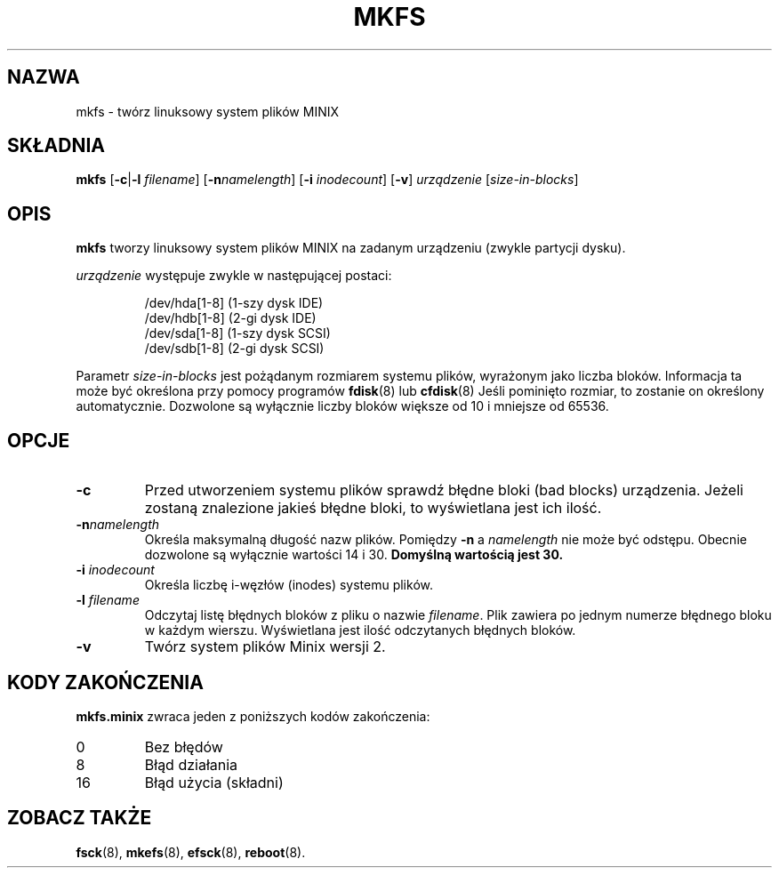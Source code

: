.\" {PTM/WK/1999-XII}
.\" Copyright 1992, 1993, 1994 Rickard E. Faith (faith@cs.unc.edu)
.\" May be freely distributed.
.\" " for emacs hilit19 mode
.TH MKFS 8 "2 lipca 1996" "Util-linux 2.6" "Podręcznik Administratora Linuksa"
.SH NAZWA
mkfs \- twórz linuksowy system plików MINIX
.SH SKŁADNIA
.B mkfs
.RB [ \-c | \-l
.IR filename ]
.RB [ \-n \fInamelength\fP]
.RB [ \-i
.IR inodecount ]
.RB [ \-v ]
.I urządzenie
.RI [ size-in-blocks ]
.SH OPIS
.B mkfs
tworzy linuksowy system plików MINIX na zadanym urządzeniu (zwykle partycji
dysku).

.I urządzenie
występuje zwykle w następującej postaci:

.nf
.RS
/dev/hda[1-8] (1-szy dysk IDE)
/dev/hdb[1-8] (2-gi dysk IDE)
/dev/sda[1-8] (1-szy dysk SCSI)
/dev/sdb[1-8] (2-gi dysk SCSI)
.RE
.fi

Parametr
.I size-in-blocks
jest pożądanym rozmiarem systemu plików, wyrażonym jako liczba bloków.
Informacja ta może być określona przy pomocy programów
.BR fdisk (8)
lub
.BR cfdisk (8)
Jeśli pominięto rozmiar, to zostanie on określony automatycznie. Dozwolone są
wyłącznie liczby bloków większe od 10 i mniejsze od 65536.
.SH OPCJE
.TP
.B \-c
Przed utworzeniem systemu plików sprawdź błędne bloki (bad blocks) urządzenia.
Jeżeli zostaną znalezione jakieś błędne bloki, to wyświetlana jest ich ilość.
.TP
.BI \-n namelength
Określa maksymalną długość nazw plików. Pomiędzy 
.B \-n
a
.I namelength
nie może być odstępu. Obecnie dozwolone są wyłącznie wartości 14 i  30.
.B Domyślną wartością jest 30.
.TP
.BI \-i " inodecount"
Określa liczbę i-węzłów (inodes) systemu plików.
.TP
.BI \-l " filename"
Odczytaj listę błędnych bloków z pliku o nazwie
.IR filename .
Plik zawiera po jednym numerze błędnego bloku w każdym wierszu. Wyświetlana
jest ilość odczytanych błędnych bloków.
.TP
.B \-v
Twórz system plików Minix wersji 2.
.SH "KODY ZAKOŃCZENIA"
.B mkfs.minix
zwraca jeden z poniższych kodów zakończenia:
.IP 0
Bez błędów
.IP 8
Błąd działania
.IP 16
Błąd użycia (składni)
.SH "ZOBACZ TAKŻE"
.BR fsck (8),
.BR mkefs (8),
.BR efsck (8),
.BR reboot (8).
.\" .SH AUTORZY
.\" Linus Torvalds (torvalds@cs.helsinki.fi).
.\" .br
.\" Error code values by Rik Faith (faith@cs.unc.edu)
.\" .br
.\" Inode request feature by Scott Heavner (sdh@po.cwru.edu)
.\" .br
.\" Support for the file system valid flag by Dr. Wettstein
.\" (greg%wind.uucp@plains.nodak.edu)
.\" .br
.\" Check to prevent mkfs of mounted filesystem and boot sector clearing
.\" by Daniel Quinlan (quinlan@yggdrasil.com)
.\" .br
.\" Minix v2 support by Andreas Schwab
.\" (schwab@issan.informatik.uni-dortmund.de), updated by Nicolai
.\" Langfeldt (janl@math.uio.no)
.\" .br
.\" Portability patch by Russell King.
